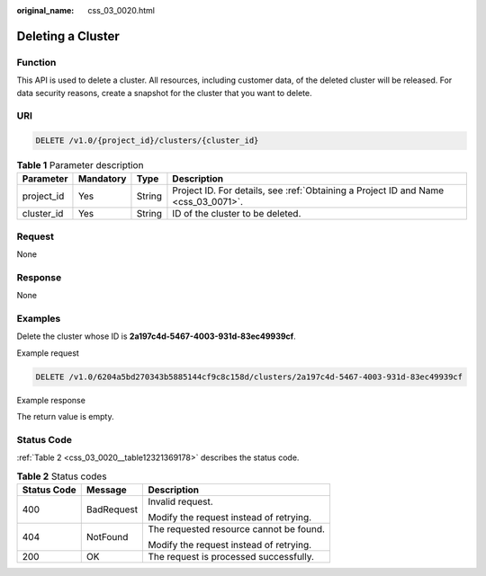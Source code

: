 :original_name: css_03_0020.html

.. _css_03_0020:

Deleting a Cluster
==================

Function
--------

This API is used to delete a cluster. All resources, including customer data, of the deleted cluster will be released. For data security reasons, create a snapshot for the cluster that you want to delete.

URI
---

.. code-block:: text

   DELETE /v1.0/{project_id}/clusters/{cluster_id}

.. table:: **Table 1** Parameter description

   +------------+-----------+--------+------------------------------------------------------------------------------------+
   | Parameter  | Mandatory | Type   | Description                                                                        |
   +============+===========+========+====================================================================================+
   | project_id | Yes       | String | Project ID. For details, see :ref:`Obtaining a Project ID and Name <css_03_0071>`. |
   +------------+-----------+--------+------------------------------------------------------------------------------------+
   | cluster_id | Yes       | String | ID of the cluster to be deleted.                                                   |
   +------------+-----------+--------+------------------------------------------------------------------------------------+

Request
-------

None

Response
--------

None

Examples
--------

Delete the cluster whose ID is **2a197c4d-5467-4003-931d-83ec49939cf**.

Example request

.. code-block:: text

   DELETE /v1.0/6204a5bd270343b5885144cf9c8c158d/clusters/2a197c4d-5467-4003-931d-83ec49939cf

Example response

The return value is empty.

Status Code
-----------

:ref:`Table 2 <css_03_0020__table12321369178>` describes the status code.

.. _css_03_0020__table12321369178:

.. table:: **Table 2** Status codes

   +-----------------------+-----------------------+-----------------------------------------+
   | Status Code           | Message               | Description                             |
   +=======================+=======================+=========================================+
   | 400                   | BadRequest            | Invalid request.                        |
   |                       |                       |                                         |
   |                       |                       | Modify the request instead of retrying. |
   +-----------------------+-----------------------+-----------------------------------------+
   | 404                   | NotFound              | The requested resource cannot be found. |
   |                       |                       |                                         |
   |                       |                       | Modify the request instead of retrying. |
   +-----------------------+-----------------------+-----------------------------------------+
   | 200                   | OK                    | The request is processed successfully.  |
   +-----------------------+-----------------------+-----------------------------------------+
